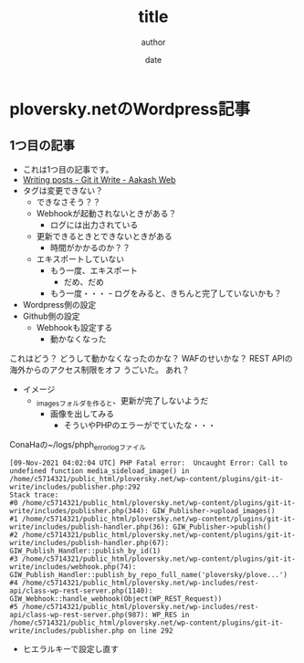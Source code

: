 #+STARTUP: overview indent align logdone hidestars hideblocks
#+TITLE: title
#+AUTHOR: author
#+DATE: date
#+OPTIONS: toc:nil

* ploversky.netのWordpress記事
** 1つ目の記事
:PROPERTIES:
:EXPORT_FILE_NAME: articles/first.md
:END:

#+begin_export markdown
---
title: Title of the post
menu_order: 1
post_status: publish
post_excerpt: This is a post excerpt
taxonomy:
    category:
        - Blog
    post_tag:
        - tag-1
        - tag-zero
---
#+end_export

- これは1つ目の記事です。
- [[https://www.aakashweb.com/docs/git-it-write/writing-posts/#setting-post-properties-like-post-title-tags-custom-fields-etc][Writing posts - Git it Write - Aakash Web]]
- タグは変更できない？
  - できなさそう？？
  - Webhookが起動されないときがある？
    - ログには出力されている
  - 更新できるときとできないときがある
    - 時間がかかるのか？？
  - エキスポートしていない
    - もう一度、エキスポート
      - だめ、だめ
    - もう一度・・・
      ｰ ログをみると、きちんと完了していないかも？

- Wordpress側の設定
- Github側の設定
  - Webhookも設定する
    - 動かなくなった

これはどう？
どうして動かなくなったのかな？
WAFのせいかな？
REST APIの海外からのアクセス制限をオフ
うごいた。
あれ？


- イメージ
  - _imagesフォルダを作ると、更新が完了しないようだ
    - 画像を出してみる
      - そういやPHPのエラーがでていたな・・・

[[./_images/pic1.png]]

ConaHaの~/logs/phph_error_logファイル
#+begin_example
[09-Nov-2021 04:02:04 UTC] PHP Fatal error:  Uncaught Error: Call to undefined function media_sideload_image() in /home/c5714321/public_html/ploversky.net/wp-content/plugins/git-it-write/includes/publisher.php:292
Stack trace:
#0 /home/c5714321/public_html/ploversky.net/wp-content/plugins/git-it-write/includes/publisher.php(344): GIW_Publisher->upload_images()
#1 /home/c5714321/public_html/ploversky.net/wp-content/plugins/git-it-write/includes/publish-handler.php(36): GIW_Publisher->publish()
#2 /home/c5714321/public_html/ploversky.net/wp-content/plugins/git-it-write/includes/publish-handler.php(67): GIW_Publish_Handler::publish_by_id(1)
#3 /home/c5714321/public_html/ploversky.net/wp-content/plugins/git-it-write/includes/webhook.php(74): GIW_Publish_Handler::publish_by_repo_full_name('ploversky/plove...')
#4 /home/c5714321/public_html/ploversky.net/wp-includes/rest-api/class-wp-rest-server.php(1140): GIW_Webhook::handle_webhook(Object(WP_REST_Request))
#5 /home/c5714321/public_html/ploversky.net/wp-includes/rest-api/class-wp-rest-server.php(987): WP_RES in /home/c5714321/public_html/ploversky.net/wp-content/plugins/git-it-write/includes/publisher.php on line 292
#+end_example

- ヒエラルキーで設定し直す
